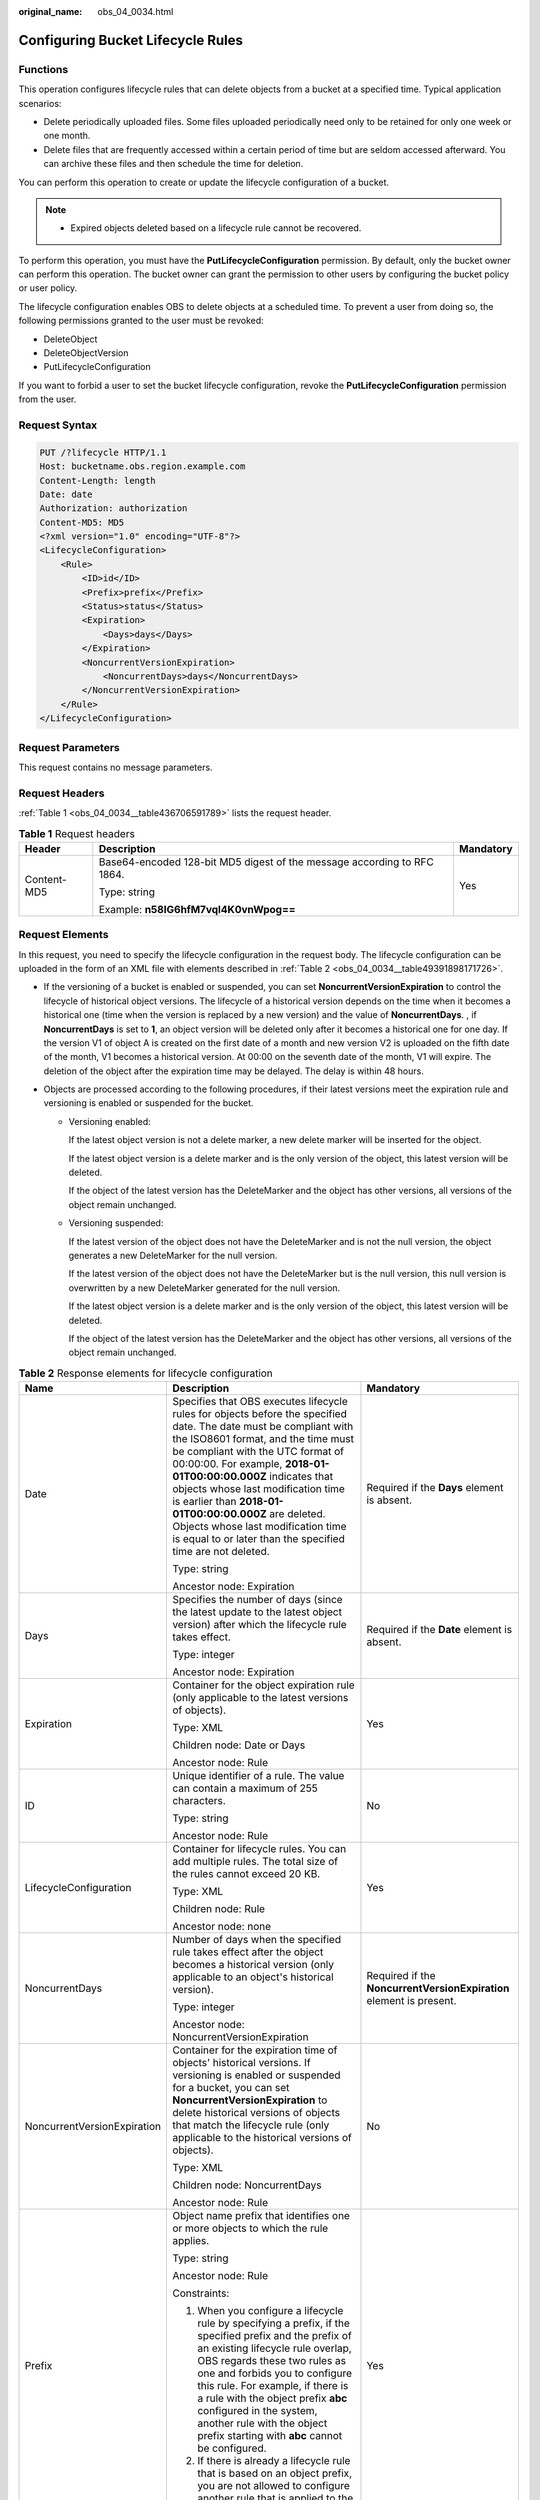 :original_name: obs_04_0034.html

.. _obs_04_0034:

Configuring Bucket Lifecycle Rules
==================================

Functions
---------

This operation configures lifecycle rules that can delete objects from a bucket at a specified time. Typical application scenarios:

-  Delete periodically uploaded files. Some files uploaded periodically need only to be retained for only one week or one month.
-  Delete files that are frequently accessed within a certain period of time but are seldom accessed afterward. You can archive these files and then schedule the time for deletion.

You can perform this operation to create or update the lifecycle configuration of a bucket.

.. note::

   -  Expired objects deleted based on a lifecycle rule cannot be recovered.

To perform this operation, you must have the **PutLifecycleConfiguration** permission. By default, only the bucket owner can perform this operation. The bucket owner can grant the permission to other users by configuring the bucket policy or user policy.

The lifecycle configuration enables OBS to delete objects at a scheduled time. To prevent a user from doing so, the following permissions granted to the user must be revoked:

-  DeleteObject
-  DeleteObjectVersion
-  PutLifecycleConfiguration

If you want to forbid a user to set the bucket lifecycle configuration, revoke the **PutLifecycleConfiguration** permission from the user.

Request Syntax
--------------

.. code-block:: text

   PUT /?lifecycle HTTP/1.1
   Host: bucketname.obs.region.example.com
   Content-Length: length
   Date: date
   Authorization: authorization
   Content-MD5: MD5
   <?xml version="1.0" encoding="UTF-8"?>
   <LifecycleConfiguration>
       <Rule>
           <ID>id</ID>
           <Prefix>prefix</Prefix>
           <Status>status</Status>
           <Expiration>
               <Days>days</Days>
           </Expiration>
           <NoncurrentVersionExpiration>
               <NoncurrentDays>days</NoncurrentDays>
           </NoncurrentVersionExpiration>
       </Rule>
   </LifecycleConfiguration>

Request Parameters
------------------

This request contains no message parameters.

Request Headers
---------------

:ref:`Table 1 <obs_04_0034__table436706591789>` lists the request header.

.. _obs_04_0034__table436706591789:

.. table:: **Table 1** Request headers

   +-----------------------+-------------------------------------------------------------------------+-----------------------+
   | Header                | Description                                                             | Mandatory             |
   +=======================+=========================================================================+=======================+
   | Content-MD5           | Base64-encoded 128-bit MD5 digest of the message according to RFC 1864. | Yes                   |
   |                       |                                                                         |                       |
   |                       | Type: string                                                            |                       |
   |                       |                                                                         |                       |
   |                       | Example: **n58IG6hfM7vqI4K0vnWpog==**                                   |                       |
   +-----------------------+-------------------------------------------------------------------------+-----------------------+

Request Elements
----------------

In this request, you need to specify the lifecycle configuration in the request body. The lifecycle configuration can be uploaded in the form of an XML file with elements described in :ref:`Table 2 <obs_04_0034__table49391898171726>`.

-  If the versioning of a bucket is enabled or suspended, you can set **NoncurrentVersionExpiration** to control the lifecycle of historical object versions. The lifecycle of a historical version depends on the time when it becomes a historical one (time when the version is replaced by a new version) and the value of **NoncurrentDays**. , if **NoncurrentDays** is set to **1**, an object version will be deleted only after it becomes a historical one for one day. If the version V1 of object A is created on the first date of a month and new version V2 is uploaded on the fifth date of the month, V1 becomes a historical version. At 00:00 on the seventh date of the month, V1 will expire. The deletion of the object after the expiration time may be delayed. The delay is within 48 hours.
-  Objects are processed according to the following procedures, if their latest versions meet the expiration rule and versioning is enabled or suspended for the bucket.

   -  Versioning enabled:

      If the latest object version is not a delete marker, a new delete marker will be inserted for the object.

      If the latest object version is a delete marker and is the only version of the object, this latest version will be deleted.

      If the object of the latest version has the DeleteMarker and the object has other versions, all versions of the object remain unchanged.

   -  Versioning suspended:

      If the latest version of the object does not have the DeleteMarker and is not the null version, the object generates a new DeleteMarker for the null version.

      If the latest version of the object does not have the DeleteMarker but is the null version, this null version is overwritten by a new DeleteMarker generated for the null version.

      If the latest object version is a delete marker and is the only version of the object, this latest version will be deleted.

      If the object of the latest version has the DeleteMarker and the object has other versions, all versions of the object remain unchanged.

.. _obs_04_0034__table49391898171726:

.. table:: **Table 2** Response elements for lifecycle configuration

   +-----------------------------+-------------------------------------------------------------------------------------------------------------------------------------------------------------------------------------------------------------------------------------------------------------------------------------------------------------------------------------------------------------------------------------------------------------------------------------------------------------------+---------------------------------------------------------------------+
   | Name                        | Description                                                                                                                                                                                                                                                                                                                                                                                                                                                       | Mandatory                                                           |
   +=============================+===================================================================================================================================================================================================================================================================================================================================================================================================================================================================+=====================================================================+
   | Date                        | Specifies that OBS executes lifecycle rules for objects before the specified date. The date must be compliant with the ISO8601 format, and the time must be compliant with the UTC format of 00:00:00. For example, **2018-01-01T00:00:00.000Z** indicates that objects whose last modification time is earlier than **2018-01-01T00:00:00.000Z** are deleted. Objects whose last modification time is equal to or later than the specified time are not deleted. | Required if the **Days** element is absent.                         |
   |                             |                                                                                                                                                                                                                                                                                                                                                                                                                                                                   |                                                                     |
   |                             | Type: string                                                                                                                                                                                                                                                                                                                                                                                                                                                      |                                                                     |
   |                             |                                                                                                                                                                                                                                                                                                                                                                                                                                                                   |                                                                     |
   |                             | Ancestor node: Expiration                                                                                                                                                                                                                                                                                                                                                                                                                                         |                                                                     |
   +-----------------------------+-------------------------------------------------------------------------------------------------------------------------------------------------------------------------------------------------------------------------------------------------------------------------------------------------------------------------------------------------------------------------------------------------------------------------------------------------------------------+---------------------------------------------------------------------+
   | Days                        | Specifies the number of days (since the latest update to the latest object version) after which the lifecycle rule takes effect.                                                                                                                                                                                                                                                                                                                                  | Required if the **Date** element is absent.                         |
   |                             |                                                                                                                                                                                                                                                                                                                                                                                                                                                                   |                                                                     |
   |                             | Type: integer                                                                                                                                                                                                                                                                                                                                                                                                                                                     |                                                                     |
   |                             |                                                                                                                                                                                                                                                                                                                                                                                                                                                                   |                                                                     |
   |                             | Ancestor node: Expiration                                                                                                                                                                                                                                                                                                                                                                                                                                         |                                                                     |
   +-----------------------------+-------------------------------------------------------------------------------------------------------------------------------------------------------------------------------------------------------------------------------------------------------------------------------------------------------------------------------------------------------------------------------------------------------------------------------------------------------------------+---------------------------------------------------------------------+
   | Expiration                  | Container for the object expiration rule (only applicable to the latest versions of objects).                                                                                                                                                                                                                                                                                                                                                                     | Yes                                                                 |
   |                             |                                                                                                                                                                                                                                                                                                                                                                                                                                                                   |                                                                     |
   |                             | Type: XML                                                                                                                                                                                                                                                                                                                                                                                                                                                         |                                                                     |
   |                             |                                                                                                                                                                                                                                                                                                                                                                                                                                                                   |                                                                     |
   |                             | Children node: Date or Days                                                                                                                                                                                                                                                                                                                                                                                                                                       |                                                                     |
   |                             |                                                                                                                                                                                                                                                                                                                                                                                                                                                                   |                                                                     |
   |                             | Ancestor node: Rule                                                                                                                                                                                                                                                                                                                                                                                                                                               |                                                                     |
   +-----------------------------+-------------------------------------------------------------------------------------------------------------------------------------------------------------------------------------------------------------------------------------------------------------------------------------------------------------------------------------------------------------------------------------------------------------------------------------------------------------------+---------------------------------------------------------------------+
   | ID                          | Unique identifier of a rule. The value can contain a maximum of 255 characters.                                                                                                                                                                                                                                                                                                                                                                                   | No                                                                  |
   |                             |                                                                                                                                                                                                                                                                                                                                                                                                                                                                   |                                                                     |
   |                             | Type: string                                                                                                                                                                                                                                                                                                                                                                                                                                                      |                                                                     |
   |                             |                                                                                                                                                                                                                                                                                                                                                                                                                                                                   |                                                                     |
   |                             | Ancestor node: Rule                                                                                                                                                                                                                                                                                                                                                                                                                                               |                                                                     |
   +-----------------------------+-------------------------------------------------------------------------------------------------------------------------------------------------------------------------------------------------------------------------------------------------------------------------------------------------------------------------------------------------------------------------------------------------------------------------------------------------------------------+---------------------------------------------------------------------+
   | LifecycleConfiguration      | Container for lifecycle rules. You can add multiple rules. The total size of the rules cannot exceed 20 KB.                                                                                                                                                                                                                                                                                                                                                       | Yes                                                                 |
   |                             |                                                                                                                                                                                                                                                                                                                                                                                                                                                                   |                                                                     |
   |                             | Type: XML                                                                                                                                                                                                                                                                                                                                                                                                                                                         |                                                                     |
   |                             |                                                                                                                                                                                                                                                                                                                                                                                                                                                                   |                                                                     |
   |                             | Children node: Rule                                                                                                                                                                                                                                                                                                                                                                                                                                               |                                                                     |
   |                             |                                                                                                                                                                                                                                                                                                                                                                                                                                                                   |                                                                     |
   |                             | Ancestor node: none                                                                                                                                                                                                                                                                                                                                                                                                                                               |                                                                     |
   +-----------------------------+-------------------------------------------------------------------------------------------------------------------------------------------------------------------------------------------------------------------------------------------------------------------------------------------------------------------------------------------------------------------------------------------------------------------------------------------------------------------+---------------------------------------------------------------------+
   | NoncurrentDays              | Number of days when the specified rule takes effect after the object becomes a historical version (only applicable to an object's historical version).                                                                                                                                                                                                                                                                                                            | Required if the **NoncurrentVersionExpiration** element is present. |
   |                             |                                                                                                                                                                                                                                                                                                                                                                                                                                                                   |                                                                     |
   |                             | Type: integer                                                                                                                                                                                                                                                                                                                                                                                                                                                     |                                                                     |
   |                             |                                                                                                                                                                                                                                                                                                                                                                                                                                                                   |                                                                     |
   |                             | Ancestor node: NoncurrentVersionExpiration                                                                                                                                                                                                                                                                                                                                                                                                                        |                                                                     |
   +-----------------------------+-------------------------------------------------------------------------------------------------------------------------------------------------------------------------------------------------------------------------------------------------------------------------------------------------------------------------------------------------------------------------------------------------------------------------------------------------------------------+---------------------------------------------------------------------+
   | NoncurrentVersionExpiration | Container for the expiration time of objects' historical versions. If versioning is enabled or suspended for a bucket, you can set **NoncurrentVersionExpiration** to delete historical versions of objects that match the lifecycle rule (only applicable to the historical versions of objects).                                                                                                                                                                | No                                                                  |
   |                             |                                                                                                                                                                                                                                                                                                                                                                                                                                                                   |                                                                     |
   |                             | Type: XML                                                                                                                                                                                                                                                                                                                                                                                                                                                         |                                                                     |
   |                             |                                                                                                                                                                                                                                                                                                                                                                                                                                                                   |                                                                     |
   |                             | Children node: NoncurrentDays                                                                                                                                                                                                                                                                                                                                                                                                                                     |                                                                     |
   |                             |                                                                                                                                                                                                                                                                                                                                                                                                                                                                   |                                                                     |
   |                             | Ancestor node: Rule                                                                                                                                                                                                                                                                                                                                                                                                                                               |                                                                     |
   +-----------------------------+-------------------------------------------------------------------------------------------------------------------------------------------------------------------------------------------------------------------------------------------------------------------------------------------------------------------------------------------------------------------------------------------------------------------------------------------------------------------+---------------------------------------------------------------------+
   | Prefix                      | Object name prefix that identifies one or more objects to which the rule applies.                                                                                                                                                                                                                                                                                                                                                                                 | Yes                                                                 |
   |                             |                                                                                                                                                                                                                                                                                                                                                                                                                                                                   |                                                                     |
   |                             | Type: string                                                                                                                                                                                                                                                                                                                                                                                                                                                      |                                                                     |
   |                             |                                                                                                                                                                                                                                                                                                                                                                                                                                                                   |                                                                     |
   |                             | Ancestor node: Rule                                                                                                                                                                                                                                                                                                                                                                                                                                               |                                                                     |
   |                             |                                                                                                                                                                                                                                                                                                                                                                                                                                                                   |                                                                     |
   |                             | Constraints:                                                                                                                                                                                                                                                                                                                                                                                                                                                      |                                                                     |
   |                             |                                                                                                                                                                                                                                                                                                                                                                                                                                                                   |                                                                     |
   |                             | #. When you configure a lifecycle rule by specifying a prefix, if the specified prefix and the prefix of an existing lifecycle rule overlap, OBS regards these two rules as one and forbids you to configure this rule. For example, if there is a rule with the object prefix **abc** configured in the system, another rule with the object prefix starting with **abc** cannot be configured.                                                                  |                                                                     |
   |                             | #. If there is already a lifecycle rule that is based on an object prefix, you are not allowed to configure another rule that is applied to the entire bucket.                                                                                                                                                                                                                                                                                                    |                                                                     |
   +-----------------------------+-------------------------------------------------------------------------------------------------------------------------------------------------------------------------------------------------------------------------------------------------------------------------------------------------------------------------------------------------------------------------------------------------------------------------------------------------------------------+---------------------------------------------------------------------+
   | Rule                        | Container for a specific lifecycle rule.                                                                                                                                                                                                                                                                                                                                                                                                                          | Yes                                                                 |
   |                             |                                                                                                                                                                                                                                                                                                                                                                                                                                                                   |                                                                     |
   |                             | Type: container                                                                                                                                                                                                                                                                                                                                                                                                                                                   |                                                                     |
   |                             |                                                                                                                                                                                                                                                                                                                                                                                                                                                                   |                                                                     |
   |                             | Ancestor node: LifecycleConfiguration                                                                                                                                                                                                                                                                                                                                                                                                                             |                                                                     |
   +-----------------------------+-------------------------------------------------------------------------------------------------------------------------------------------------------------------------------------------------------------------------------------------------------------------------------------------------------------------------------------------------------------------------------------------------------------------------------------------------------------------+---------------------------------------------------------------------+
   | Status                      | Indicates whether the rule is enabled.                                                                                                                                                                                                                                                                                                                                                                                                                            | Yes                                                                 |
   |                             |                                                                                                                                                                                                                                                                                                                                                                                                                                                                   |                                                                     |
   |                             | Type: string                                                                                                                                                                                                                                                                                                                                                                                                                                                      |                                                                     |
   |                             |                                                                                                                                                                                                                                                                                                                                                                                                                                                                   |                                                                     |
   |                             | Ancestor node: Rule                                                                                                                                                                                                                                                                                                                                                                                                                                               |                                                                     |
   |                             |                                                                                                                                                                                                                                                                                                                                                                                                                                                                   |                                                                     |
   |                             | Value options: **Enabled**, **Disabled**                                                                                                                                                                                                                                                                                                                                                                                                                          |                                                                     |
   +-----------------------------+-------------------------------------------------------------------------------------------------------------------------------------------------------------------------------------------------------------------------------------------------------------------------------------------------------------------------------------------------------------------------------------------------------------------------------------------------------------------+---------------------------------------------------------------------+

Response Syntax
---------------

::

   HTTP/1.1 status_code
   Date: date
   Content-Length: length

Response Headers
----------------

The response to the request uses common headers. For details, see :ref:`Table 1 <obs_04_0013__d0e686>`.

Response Elements
-----------------

This response contains no elements.

Error Responses
---------------

No special error responses are returned. For details about error responses, see :ref:`Table 2 <obs_04_0115__d0e843>`.

Sample Request
--------------

.. code-block:: text

   PUT /?lifecycle HTTP/1.1
   User-Agent: curl/7.29.0
   Host: examplebucket.obs.region.example.com
   Accept: */*
   Date: WED, 01 Jul 2015 03:05:34 GMT
   Authorization: OBS H4IPJX0TQTHTHEBQQCEC:DpSAlmLX/BTdjxU5HOEwflhM0WI=
   Content-MD5: ujCZn5p3fmczNiQQxdsGaQ==
   Content-Length: 919

   <?xml version="1.0" encoding="utf-8"?>
   <LifecycleConfiguration>
     <Rule>
       <ID>delete-2-days</ID>
       <Prefix>test/</Prefix>
       <Status>Enabled</Status>
       <Expiration>
         <Days>70</Days>
       </Expiration>
       <NoncurrentVersionExpiration>
         <NoncurrentDays>70</NoncurrentDays>
       </NoncurrentVersionExpiration>
     </Rule>
   </LifecycleConfiguration>

Sample Response
---------------

::

   HTTP/1.1 200 OK
   Server: OBS
   x-obs-request-id: BF26000001643670AC06E7B9A7767921
   x-obs-id-2: 32AAAQAAEAABSAAgAAEAABAAAQAAEAABCSvK6z8HV6nrJh49gsB5vqzpgtohkiFm
   Date: WED, 01 Jul 2015 03:05:34 GMT
   Content-Length: 0
